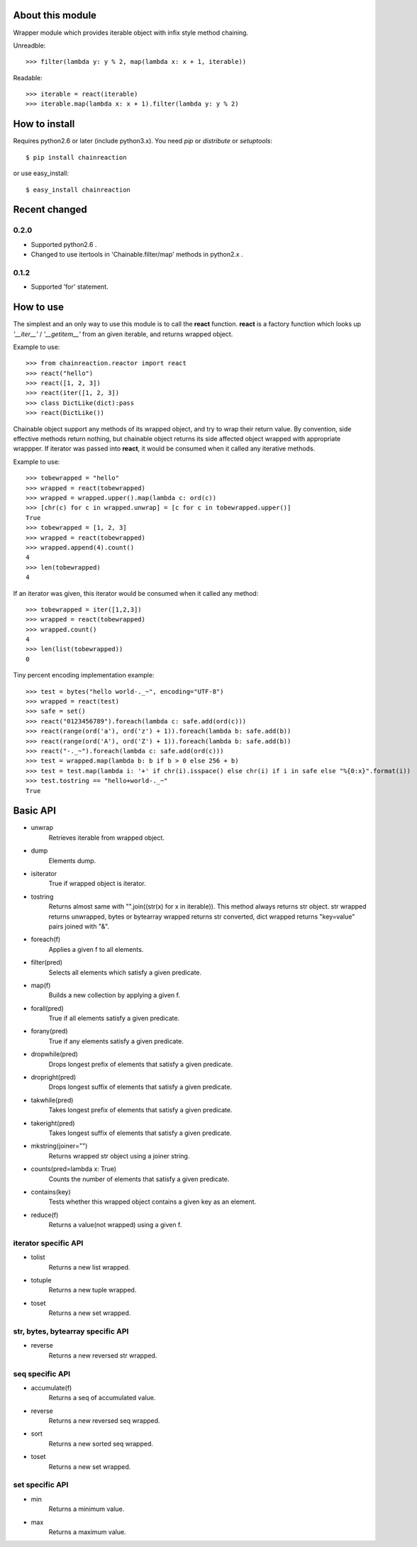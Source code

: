 About this module
-----------------
Wrapper module which provides iterable object with infix style method chaining.  

Unreadble::

    >>> filter(lambda y: y % 2, map(lambda x: x + 1, iterable))

Readable::

    >>> iterable = react(iterable)
    >>> iterable.map(lambda x: x + 1).filter(lambda y: y % 2)

How to install
--------------
Requires python2.6 or later (include python3.x).
You need *pip* or *distribute* or *setuptools*::

    $ pip install chainreaction

or use easy_install::

    $ easy_install chainreaction
    
Recent changed
--------------
0.2.0
^^^^^
* Supported python2.6 .
* Changed to use itertools in 'Chainable.filter/map' methods in python2.x .

0.1.2
^^^^^
* Supported 'for' statement.

How to use
----------
The simplest and an only way to use this module is to call the **react** function.  
**react** is a factory function which looks up *'__iter__'* / *'__getitem__'* 
from an given iterable, and returns wrapped object.

Example to use::

    >>> from chainreaction.reactor import react
    >>> react("hello")
    >>> react([1, 2, 3])
    >>> react(iter([1, 2, 3])
    >>> class DictLike(dict):pass
    >>> react(DictLike())

Chainable object support any methods of its wrapped object,
and try to wrap their return value.  
By convention, side effective methods return nothing, but chainable object
returns its side affected object wrapped with appropriate wrappper.  
If iterator was passed into **react**, it would be consumed when it called
any iterative methods.

Example to use::

    >>> tobewrapped = "hello"
    >>> wrapped = react(tobewrapped)
    >>> wrapped = wrapped.upper().map(lambda c: ord(c))
    >>> [chr(c) for c in wrapped.unwrap] = [c for c in tobewrapped.upper()]
    True
    >>> tobewrapped = [1, 2, 3]
    >>> wrapped = react(tobewrapped)
    >>> wrapped.append(4).count()
    4
    >>> len(tobewrapped)
    4

If an iterator was given, this iterator would be consumed
when it called any method::

    >>> tobewrapped = iter([1,2,3])
    >>> wrapped = react(tobewrapped)
    >>> wrapped.count()
    4
    >>> len(list(tobewrapped))
    0
    
Tiny percent encoding implementation example::

    >>> test = bytes("hello world-._~", encoding="UTF-8")
    >>> wrapped = react(test)
    >>> safe = set()
    >>> react("0123456789").foreach(lambda c: safe.add(ord(c)))
    >>> react(range(ord('a'), ord('z') + 1)).foreach(lambda b: safe.add(b))
    >>> react(range(ord('A'), ord('Z') + 1)).foreach(lambda b: safe.add(b))
    >>> react("-._~").foreach(lambda c: safe.add(ord(c)))
    >>> test = wrapped.map(lambda b: b if b > 0 else 256 + b)
    >>> test = test.map(lambda i: '+' if chr(i).isspace() else chr(i) if i in safe else "%{0:x}".format(i))
    >>> test.tostring == "hello+world-._~"
    True
    
Basic API
---------
* unwrap
    Retrieves iterable from wrapped object.
* dump
    Elements dump.
* isiterator
    True if wrapped object is iterator.
* tostring
    Returns almost same with "".join((str(x) for x in iterable)). This method always returns str object. str wrapped returns unwrapped, bytes or bytearray wrapped returns str converted, dict wrapped returns "key=value" pairs joined with "&".
* foreach(f)
    Applies a given f to all elements.
* filter(pred)
    Selects all elements which satisfy a given predicate.
* map(f)
    Builds a new collection by applying a given f.
* forall(pred)
    True if all elements satisfy a given predicate.
* forany(pred)
    True if any elements satisfy a given predicate.
* dropwhile(pred)
    Drops longest prefix of elements that satisfy a given predicate.
* dropright(pred)
    Drops longest suffix of elements that satisfy a given predicate.
* takwhile(pred)
    Takes longest prefix of elements that satisfy a given predicate.
* takeright(pred)
    Takes longest suffix of elements that satisfy a given predicate.
* mkstring(joiner="")
    Returns wrapped str object using a joiner string.
* counts(pred=lambda x: True)
    Counts the number of elements that satisfy a given predicate.
* contains(key)
    Tests whether this wrapped object contains a given key as an element.
* reduce(f)
    Returns a value(not wrapped) using a given f.
    
iterator specific API
^^^^^^^^^^^^^^^^^^^^^
* tolist
    Returns a new list wrapped.
* totuple
    Returns a new tuple wrapped.
* toset
    Returns a new set wrapped.
    
str, bytes, bytearray specific API
^^^^^^^^^^^^^^^^^^^^^^^^^^^^^^^^^^
* reverse
    Returns a new reversed str wrapped.

seq specific API
^^^^^^^^^^^^^^^^
* accumulate(f)
    Returns a seq of accumulated value.
* reverse
    Returns a new reversed seq wrapped.
* sort
    Returns a new sorted seq wrapped.
* toset
    Returns a new set wrapped.

set specific API
^^^^^^^^^^^^^^^^
* min
    Returns a minimum value.
* max
    Returns a maximum value.